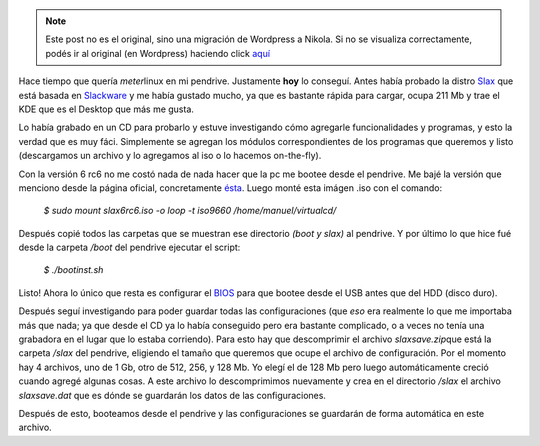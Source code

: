 .. link:
.. description:
.. tags: ubuntu
.. date: 2007/08/30 23:48:18
.. title: Slax Linux en USB pendrive
.. slug: slax-linux-en-usb-pendrive


.. note::

   Este post no es el original, sino una migración de Wordpress a
   Nikola. Si no se visualiza correctamente, podés ir al original (en
   Wordpress) haciendo click aquí_

.. _aquí: http://humitos.wordpress.com/2007/08/30/slax-linux-en-usb-pendrive/


|Slax linux|\ Hace tiempo que quería *meter*\ linux en mi pendrive.
Justamente **hoy** lo conseguí. Antes había probado la distro
`Slax <http://www.slax.org/?lang=es>`__ que está basada en
`Slackware <http://www.slackware.com/>`__ y me había gustado mucho, ya
que es bastante rápida para cargar, ocupa 211 Mb y trae el KDE que es el
Desktop que más me gusta.

Lo había grabado en un CD para probarlo y estuve investigando cómo
agregarle funcionalidades y programas, y esto la verdad que es muy fáci.
Simplemente se agregan los módulos correspondientes de los programas que
queremos y listo (descargamos un archivo y lo agregamos al iso o lo
hacemos on-the-fly).

Con la versión 6 rc6 no me costó nada de nada hacer que la pc me bootee
desde el pendrive. Me bajé la versión que menciono desde la página
oficial, concretamente
`ésta <ftp://ftp.linux.cz/pub/linux/slax/SLAX-6.x/rc6/slax6rc6.iso>`__.
Luego monté esta imágen .iso con el comando:

    *$ sudo mount slax6rc6.iso -o loop -t iso9660
    /home/manuel/virtualcd/*

Después copié todos las carpetas que se muestran ese directorio *(boot y
slax)* al pendrive. Y por último lo que hice fué desde la carpeta
*/boot* del pendrive ejecutar el script:

    *$ ./bootinst.sh*

Listo! Ahora lo único que resta es configurar el
`BIOS <http://es.wikipedia.org/wiki/BIOS>`__ para que bootee desde el
USB antes que del HDD (disco duro).

Después seguí investigando para poder guardar todas las configuraciones
(que *eso* era realmente lo que me importaba más que nada; ya que desde
el CD ya lo había conseguido pero era bastante complicado, o a veces no
tenía una grabadora en el lugar que lo estaba corriendo). Para esto hay
que descomprimir el archivo *slaxsave.zip*\ que está la carpeta */slax*
del pendrive, eligiendo el tamaño que queremos que ocupe el archivo de
configuración. Por el momento hay 4 archivos, uno de 1 Gb, otro de 512,
256, y 128 Mb. Yo elegí el de 128 Mb pero luego automáticamente creció
cuando agregé algunas cosas. A este archivo lo descomprimimos nuevamente
y crea en el directorio */slax* el archivo *slaxsave.dat* que es dónde
se guardarán los datos de las configuraciones.

Después de esto, booteamos desde el pendrive y las configuraciones se
guardarán de forma automática en este archivo.

.. |Slax linux| image:: http://img442.imageshack.us/img442/8051/slaxrt4.png
